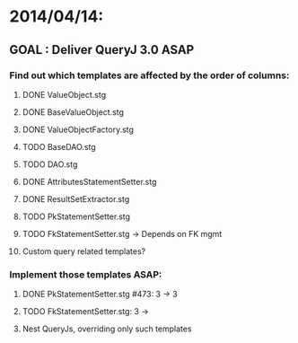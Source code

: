 * 2014/04/14:
** GOAL : Deliver QueryJ 3.0 ASAP
*** Find out which templates are affected by the order of columns: 
**** DONE ValueObject.stg
**** DONE BaseValueObject.stg
**** DONE ValueObjectFactory.stg
**** TODO BaseDAO.stg 
**** TODO DAO.stg
**** DONE AttributesStatementSetter.stg
**** DONE ResultSetExtractor.stg
**** TODO PkStatementSetter.stg
**** TODO FkStatementSetter.stg -> Depends on FK mgmt
**** Custom query related templates?

*** Implement those templates ASAP:
**** DONE PkStatementSetter.stg #473: 3 -> 3
**** TODO FkStatementSetter.stg: 3 ->
**** Nest QueryJs, overriding only such templates
